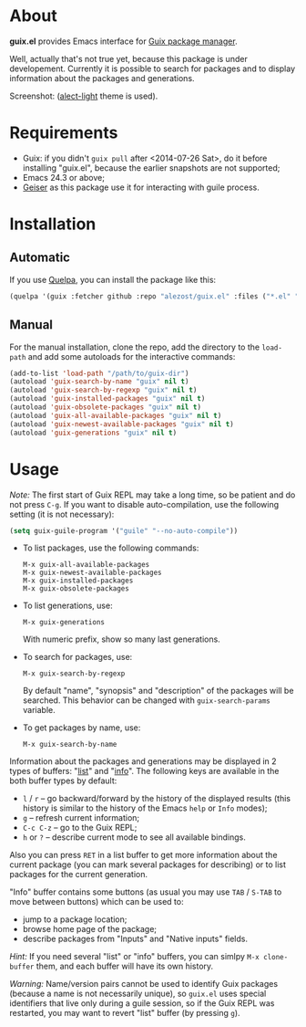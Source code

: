 * About

*guix.el* provides Emacs interface for [[http://www.gnu.org/software/guix/][Guix package manager]].

Well, actually that's not true yet, because this package is under
developement.  Currently it is possible to search for packages and to
display information about the packages and generations.

Screenshot: [[http://i.imgur.com/gRcu14n.png]] ([[https://github.com/alezost/alect-themes][alect-light]] theme is used).

* Requirements

- Guix: if you didn't =guix pull= after <2014-07-26 Sat>, do it before
  installing "guix.el", because the earlier snapshots are not supported;
- Emacs 24.3 or above;
- [[https://github.com/jaor/geiser][Geiser]] as this package use it for interacting with guile process.

* Installation

** Automatic

If you use [[https://github.com/quelpa/quelpa][Quelpa]], you can install the package like this:

#+BEGIN_SRC emacs-lisp
(quelpa '(guix :fetcher github :repo "alezost/guix.el" :files ("*.el" "*.scm")))
#+END_SRC

** Manual

For the manual installation, clone the repo, add the directory to the
=load-path= and add some autoloads for the interactive commands:

#+BEGIN_SRC emacs-lisp
(add-to-list 'load-path "/path/to/guix-dir")
(autoload 'guix-search-by-name "guix" nil t)
(autoload 'guix-search-by-regexp "guix" nil t)
(autoload 'guix-installed-packages "guix" nil t)
(autoload 'guix-obsolete-packages "guix" nil t)
(autoload 'guix-all-available-packages "guix" nil t)
(autoload 'guix-newest-available-packages "guix" nil t)
(autoload 'guix-generations "guix" nil t)
#+END_SRC

* Usage

/Note:/ The first start of Guix REPL may take a long time, so be patient
and do not press =C-g=.  If you want to disable auto-compilation, use the
following setting (it is not necessary):

#+BEGIN_SRC emacs-lisp
(setq guix-guile-program '("guile" "--no-auto-compile"))
#+END_SRC

- To list packages, use the following commands:

  : M-x guix-all-available-packages
  : M-x guix-newest-available-packages
  : M-x guix-installed-packages
  : M-x guix-obsolete-packages

- To list generations, use:

  : M-x guix-generations

  With numeric prefix, show so many last generations.

- To search for packages, use:

  : M-x guix-search-by-regexp

  By default "name", "synopsis" and "description" of the packages will
  be searched.  This behavior can be changed with =guix-search-params=
  variable.

- To get packages by name, use:

  : M-x guix-search-by-name

Information about the packages and generations may be displayed in 2
types of buffers: "_list_" and "_info_". The following keys are
available in the both buffer types by default:

- =l= / =r= – go backward/forward by the history of the displayed
  results (this history is similar to the history of the Emacs =help= or
  =Info= modes);
- =g= – refresh current information;
- =C-c C-z= – go to the Guix REPL;
- =h= or =?= – describe current mode to see all available bindings.

Also you can press =RET= in a list buffer to get more information about
the current package (you can mark several packages for describing) or to
list packages for the current generation.

"Info" buffer contains some buttons (as usual you may use =TAB= /
=S-TAB= to move between buttons) which can be used to:

- jump to a package location;
- browse home page of the package;
- describe packages from "Inputs" and "Native inputs" fields.

/Hint:/ If you need several "list" or "info" buffers, you can simlpy
=M-x clone-buffer= them, and each buffer will have its own history.

/Warning:/ Name/version pairs cannot be used to identify Guix packages
(because a name is not necessarily unique), so =guix.el= uses special
identifiers that live only during a guile session, so if the Guix REPL
was restarted, you may want to revert "list" buffer (by pressing =g=).
